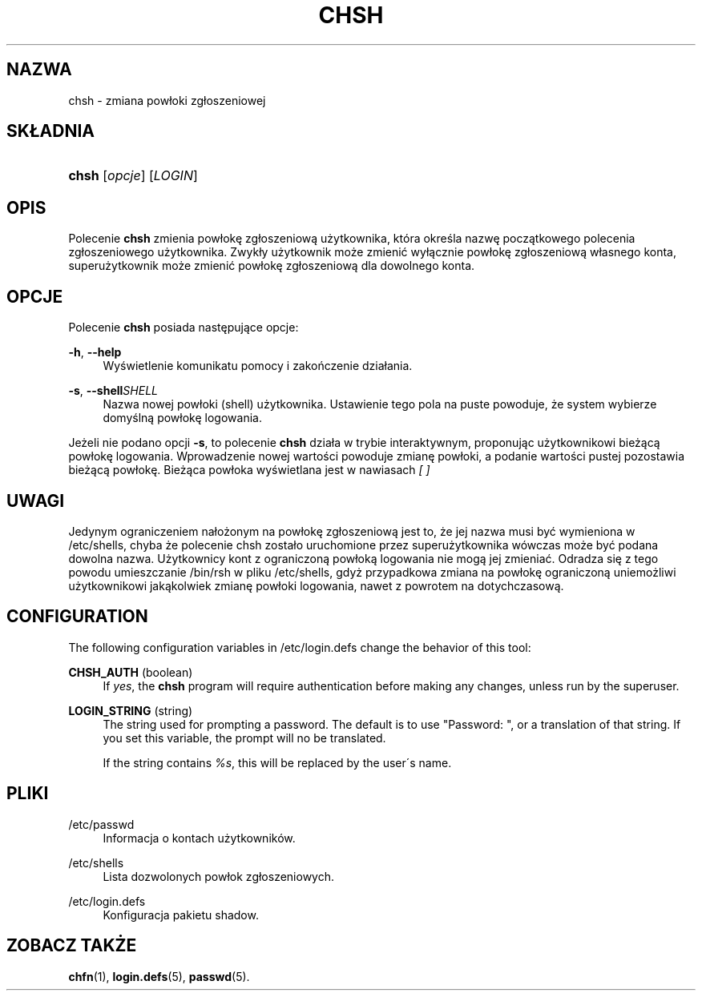 '\" t
.\"     Title: chsh
.\"    Author: [FIXME: author] [see http://docbook.sf.net/el/author]
.\" Generator: DocBook XSL Stylesheets v1.74.3 <http://docbook.sf.net/>
.\"      Date: 05/10/2009
.\"    Manual: Polecenia użytkownik\('ow
.\"    Source: Polecenia użytkownik\('ow
.\"  Language: Polish
.\"
.TH "CHSH" "1" "05/10/2009" "Polecenia użytkownik\('ow" "Polecenia użytkownik\('ow"
.\" -----------------------------------------------------------------
.\" * set default formatting
.\" -----------------------------------------------------------------
.\" disable hyphenation
.nh
.\" disable justification (adjust text to left margin only)
.ad l
.\" -----------------------------------------------------------------
.\" * MAIN CONTENT STARTS HERE *
.\" -----------------------------------------------------------------
.SH "NAZWA"
chsh \- zmiana pow\(/loki zg\(/loszeniowej
.SH "SK\(/LADNIA"
.HP \w'\fBchsh\fR\ 'u
\fBchsh\fR [\fIopcje\fR] [\fILOGIN\fR]
.SH "OPIS"
.PP
Polecenie
\fBchsh\fR
zmienia pow\(/lokę zg\(/loszeniową użytkownika, kt\('ora określa nazwę początkowego polecenia zg\(/loszeniowego użytkownika\&. Zwyk\(/ly użytkownik może zmienić wy\(/lącznie pow\(/lokę zg\(/loszeniową w\(/lasnego konta, superużytkownik może zmienić pow\(/lokę zg\(/loszeniową dla dowolnego konta\&.
.SH "OPCJE"
.PP
Polecenie
\fBchsh\fR
posiada następujące opcje:
.PP
\fB\-h\fR, \fB\-\-help\fR
.RS 4
Wyświetlenie komunikatu pomocy i zakończenie dzia\(/lania\&.
.RE
.PP
\fB\-s\fR, \fB\-\-shell\fR\fISHELL\fR
.RS 4
Nazwa nowej pow\(/loki (shell) użytkownika\&. Ustawienie tego pola na puste powoduje, że system wybierze domyślną pow\(/lokę logowania\&.
.RE
.PP
Jeżeli nie podano opcji
\fB\-s\fR, to polecenie
\fBchsh\fR
dzia\(/la w trybie interaktywnym, proponując użytkownikowi bieżącą pow\(/lokę logowania\&. Wprowadzenie nowej wartości powoduje zmianę pow\(/loki, a podanie wartości pustej pozostawia bieżącą pow\(/lokę\&. Bieżąca pow\(/loka wyświetlana jest w nawiasach
\fI[ ]\fR
.SH "UWAGI"
.PP
Jedynym ograniczeniem na\(/lożonym na pow\(/lokę zg\(/loszeniową jest to, że jej nazwa musi być wymieniona w
/etc/shells, chyba że polecenie chsh zosta\(/lo uruchomione przez superużytkownika w\('owczas może być podana dowolna nazwa\&. Użytkownicy kont z ograniczoną pow\(/loką logowania nie mogą jej zmieniać\&. Odradza się z tego powodu umieszczanie
/bin/rsh
w pliku
/etc/shells, gdyż przypadkowa zmiana na pow\(/lokę ograniczoną uniemożliwi użytkownikowi jakąkolwiek zmianę pow\(/loki logowania, nawet z powrotem na dotychczasową\&.
.SH "CONFIGURATION"
.PP
The following configuration variables in
/etc/login\&.defs
change the behavior of this tool:
.PP
\fBCHSH_AUTH\fR (boolean)
.RS 4
If
\fIyes\fR, the
\fBchsh\fR
program will require authentication before making any changes, unless run by the superuser\&.
.RE
.PP
\fBLOGIN_STRING\fR (string)
.RS 4
The string used for prompting a password\&. The default is to use "Password: ", or a translation of that string\&. If you set this variable, the prompt will no be translated\&.
.sp
If the string contains
\fI%s\fR, this will be replaced by the user\'s name\&.
.RE
.SH "PLIKI"
.PP
/etc/passwd
.RS 4
Informacja o kontach użytkownik\('ow\&.
.RE
.PP
/etc/shells
.RS 4
Lista dozwolonych pow\(/lok zg\(/loszeniowych\&.
.RE
.PP
/etc/login\&.defs
.RS 4
Konfiguracja pakietu shadow\&.
.RE
.SH "ZOBACZ TAKŻE"
.PP
\fBchfn\fR(1),
\fBlogin.defs\fR(5),
\fBpasswd\fR(5)\&.
